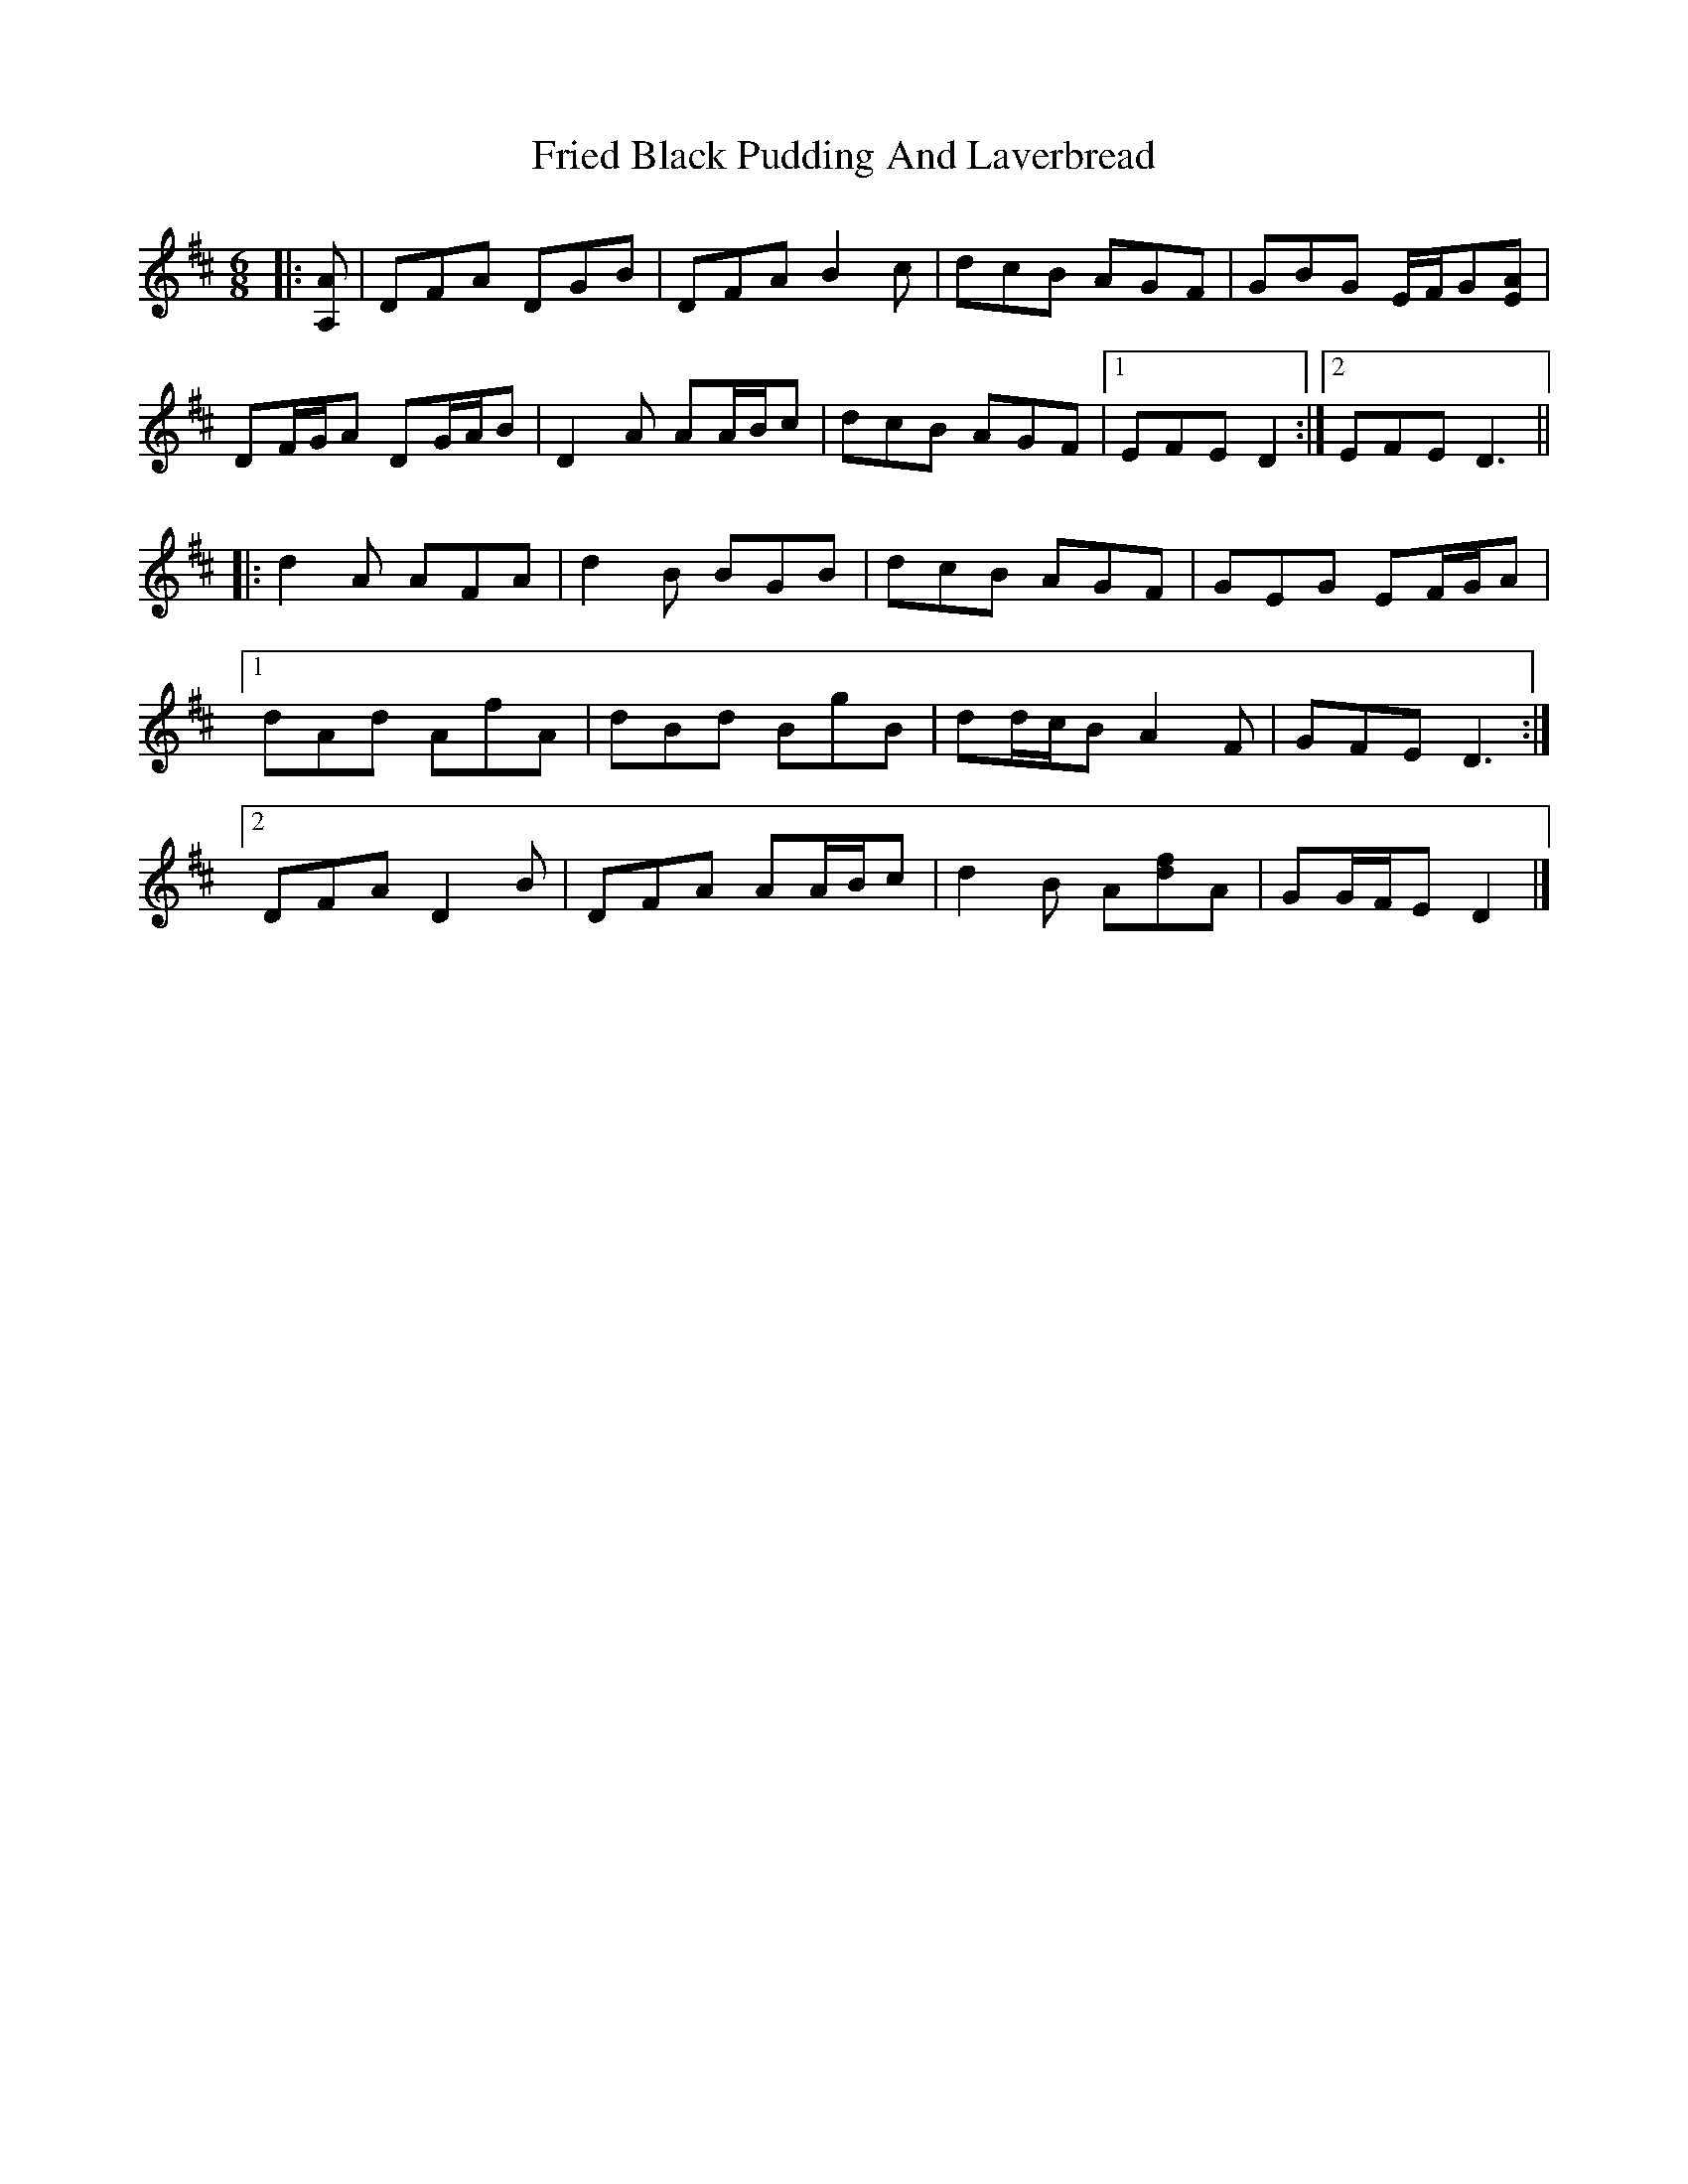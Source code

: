 X: 1
T: Fried Black Pudding And Laverbread
Z: ceolachan
S: https://thesession.org/tunes/13498#setting23834
R: jig
M: 6/8
L: 1/8
K: Dmaj
|: [A,A] |DFA DGB | DFA B2 c | dcB AGF | GBG E/F/G[EA] |
DF/G/A DG/A/B | D2 A AA/B/c | dcB AGF |[1 EFE D2 :|[2 EFE D3 ||
|: d2 A AFA | d2 B BGB | dcB AGF | GEG EF/G/A |
[1 dAd AfA | dBd BgB | dd/c/B A2 F | GFE D3 :|
[2 DFA D2 B | DFA AA/B/c | d2 B A[df]A | GG/F/E D2 |]

